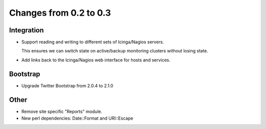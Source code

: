 =======================
Changes from 0.2 to 0.3
=======================

Integration
-----------

- Support reading and writing to different sets of Icinga/Nagios
  servers.

  This ensures we can switch state on active/backup monitoring
  clusters without losing state.

- Add links back to the Icinga/Nagios web interface for hosts and
  services.

Bootstrap
---------

- Upgrade Twitter Bootstrap from 2.0.4 to 2.1.0

Other
-----

- Remove site specific "Reports" module.

- New perl dependencies: Date::Format and URI::Escape
